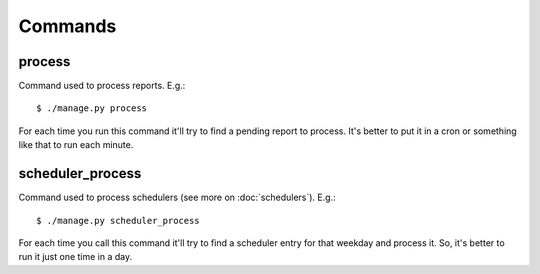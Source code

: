 Commands
==========

.. _command_process:

process
-------

Command used to process reports. E.g.::

  $ ./manage.py process

For each time you run this command it'll try to find a pending report to process. It's better to put it in a cron or something like that to run each minute.

.. _command_scheduler_process:

scheduler_process
------------------

Command used to process schedulers (see more on :doc:`schedulers`). E.g.::

  $ ./manage.py scheduler_process

For each time you call this command it'll try to find a scheduler entry for that weekday and process it. So, it's better to run it just one time in a day.
